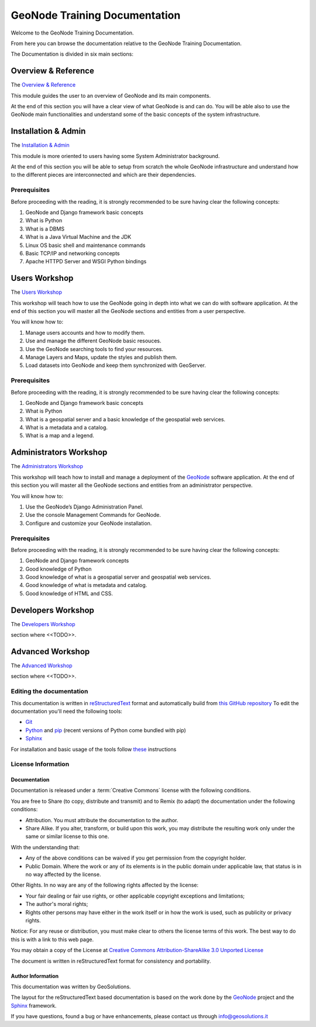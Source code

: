 .. _mainindex.rst:

==============================
GeoNode Training Documentation
==============================

Welcome to the GeoNode Training Documentation.

From here you can browse the documentation relative to the GeoNode Training Documentation.

The Documentation is divided in six main sections:

Overview & Reference
====================

The `Overview & Reference <./001_overview_and_ref/index.html>`_

This module guides the user to an overview of GeoNode and its main components.

At the end of this section you will have a clear view of what GeoNode is and can do.
You will be able also to use the GeoNode main functionalities and understand some of
the basic concepts of the system infrastructure.

Installation & Admin
====================

The `Installation & Admin <./002_install_and_admin/index.html>`_

This module is more oriented to users having some System Administrator background.

At the end of this section you will be able to setup from scratch the whole GeoNode infrastructure and understand how to the different pieces are interconnected and which are their dependencies.

Prerequisites
-------------

Before proceeding with the reading, it is strongly recommended to be sure having clear the following concepts:

1. GeoNode and Django framework basic concepts
2. What is Python
3. What is a DBMS
4. What is a Java Virtual Machine and the JDK
5. Linux OS basic shell and maintenance commands
6. Basic TCP/IP and networking concepts
7. Apache HTTPD Server and WSGI Python bindings

Users Workshop
==============

The `Users Workshop <./003_users_workshop/index.html>`_

This workshop will teach how to use the GeoNode going in depth into what we can do with software application.
At the end of this section you will master all the GeoNode sections and entities from a user perspective. 

You will know how to:

1. Manage users accounts and how to modify them.
2. Use and manage the different GeoNode basic resouces.
3. Use the GeoNode searching tools to find your resources.
4. Manage Layers and Maps, update the styles and publish them.
5. Load datasets into GeoNode and keep them synchronized with GeoServer.

Prerequisites
-------------

Before proceeding with the reading, it is strongly recommended to be sure having clear the following concepts:

1. GeoNode and Django framework basic concepts
2. What is Python
3. What is a geospatial server and a basic knowledge of the geospatial web services.
4. What is a metadata and a catalog.
5. What is a map and a legend.

Administrators Workshop
=======================

The `Administrators Workshop <./004_admin_workshop/index.html>`_

This workshop will teach how to install and manage a deployment of the `GeoNode <http://geonode.org/>`_ software application.
At the end of this section you will master all the GeoNode sections and entities from an administrator perspective. 

You will know how to:

1. Use the GeoNode’s Django Administration Panel.
2. Use the console Management Commands for GeoNode.
3. Configure and customize your GeoNode installation.

Prerequisites
-------------

Before proceeding with the reading, it is strongly recommended to be sure having clear the following concepts:

1. GeoNode and Django framework concepts
2. Good knowledge of Python
3. Good knowledge of what is a geospatial server and geospatial web services.
4. Good knowledge of what is metadata and catalog.
5. Good knowledge of HTML and CSS.

Developers Workshop
===================

The `Developers Workshop <./005_dev_workshop/index.html>`_

section where <<TODO>>.

Advanced Workshop
=================

The `Advanced Workshop <./006_adv_workshop/index.html>`_

section where <<TODO>>.

Editing the documentation
-------------------------

This documentation is written in `reStructuredText <https://en.wikipedia.org/wiki/ReStructuredText>`_ format
and automatically build from `this GitHub repository <https://github.com/geosolutions-it/doc-geonode>`_
To edit the documentation you'll need the following tools:

- `Git <http://en.wikipedia.org/wiki/Git_(software)>`_
- `Python <https://www.python.org/>`_ and `pip <https://en.wikipedia.org/wiki/Pip_(package_manager)>`_ (recent versions of Python come bundled with pip)
- `Sphinx <http://sphinx-doc.org/index.html>`_

For installation and basic usage of the tools follow `these <./install-doc-tools.html>`_ instructions

License Information
-------------------

Documentation
.............

Documentation is released under a :term:`Creative Commons` license with the following conditions.

You are free to Share (to copy, distribute and transmit) and to Remix (to adapt) the documentation under the following conditions:

- Attribution. You must attribute the documentation to the author.

- Share Alike. If you alter, transform, or build upon this work, you may distribute the resulting work only under the same or similar license to this one.

With the understanding that:

- Any of the above conditions can be waived if you get permission from the copyright holder.

- Public Domain. Where the work or any of its elements is in the public domain under applicable law, that status is in no way affected by the license.

Other Rights. In no way are any of the following rights affected by the license:

- Your fair dealing or fair use rights, or other applicable copyright exceptions and limitations;

- The author's moral rights;

- Rights other persons may have either in the work itself or in how the work is used, such as publicity or privacy rights.

Notice: For any reuse or distribution, you must make clear to others the license terms of this work. The best way to do this is with a link to this web page.

You may obtain a copy of the License at `Creative Commons Attribution-ShareAlike 3.0 Unported License <http://creativecommons.org/licenses/by-sa/3.0/>`_

The document is written in reStructuredText format for consistency and portability.

Author Information
..................

This documentation was written by GeoSolutions.

The layout for the reStructuredText based documentation is based on the work done by the `GeoNode <http://geonode.org/>`_ project and the `Sphinx <http://sphinx.pocoo.org/>`_ framework.

If you have questions, found a bug or have enhancements, please contact us through info@geosolutions.it

.. glossary::

   Creative Commons
      `Creative Commons Attribution-ShareAlike 3.0 Unported License <http://creativecommons.org/licenses/by-sa/3.0/>`_
      Creative Commons (CC) is a non-profit organization devoted to
      expanding the range of creative works available for others to build
      upon legally and to share. The organization has released several
      copyright-licenses known as Creative Commons licenses free of charge
      to the public. These licenses allow creators to communicate which
      rights they reserve, and which rights they waive for the benefit of
      recipients or other creators. An easy-to-understand one-page
      explanation of rights, with associated visual symbols, explains the
      specifics of each Creative Commons license. Creative Commons licenses
      do not replace copyright, but are based upon it. They replace
      individual negotiations for specific rights between copyright owne
      (licensor) and licensee, which are necessary under an "all rights
      reserved" copyright management, with a "some rights reserved"
      management employing standardized licenses for re-use cases where no
      commercial compensation is sought by the copyright owner. The result
      is an agile, low-overhead and low-cost copyright-management regime,
      profiting both copyright owners and licensees.
